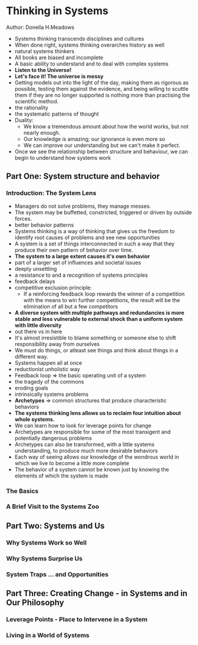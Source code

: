 * Thinking in Systems
Author: Donella H.Meadows

- Systems thinking transcends disciplines and cultures
- When done right, systems thinking overarches history as well
- natural systems thinkers
- All books are biased and incomplete
- A basic ability to understand and to deal with complex systems
- *Listen to the Universe!*
- *Let's face it! The universe is messy*
- Getting models out into the light of the day, making them as rigorous as possible,
  testing them against the evidence, and being willing to scuttle them if they are no longer
  supported is nothing more than practising the scientific method.
- the rationality
- the systematic patterns of thought
- Duality:
  - We know a tremendous amount about how the world works, but not nearly enough.
  - Our knowledge is amazing; our ignorance is even more so
  - We can improve our understanding but we can't make it perfect.
- Once we see the relationship between structure and behaviour, we can begin to understand how systems work

** Part One: System structure and behavior

*** Introduction: The System Lens
  - Managers do not solve problems, they manage messes.
  - The system may be buffetted, constricted, triggered or driven by outside forces.
  - better behavior patterns
  - Systems thinking is a way of thinking that gives us the freedom to identify root causes of problems and see new opportunities
  - A system is a set of things interconnected in such a way that they produce their own pattern of behavior over time.
  - *The system to a large extent causes it's own behavior*
  - part of a larger set of influences and societal issues
  - deeply unsettling
  - a resistance to and a recognition of systems principles
  - feedback delays
  - competitive exclusion principle:
    - If a reinforcing feedback loop rewards the winner of a competition with the means to win further competitions,
      the result will be the elimination of all but a few competitors
  - *A diverse system with multiple pathways and redundancies is more stable and less vulnerable to external shock
    than a uniform system with little diversity*
  - out there vs in here
  - It's almost irresistible to blame something or someone else to shift responsibility away from ourselves
  - We must do things, or atleast see things and think about things in a different way.
  - Systems happen all at once
  - reductionist unholistic way
  - Feedback loop => the basic operating unit of a system
  - the tragedy of the commons
  - eroding goals
  - intrinsically systems problems
  - *Archetypes* => common structures that produce characteristic behaviors
  - *The systems thinking lens allows  us to reclaim four intuition about whole systems.*
  - We can learn how to look for leverage points for change
  - Archetypes are responsible for some of the most transigent and potentially dangerous problems
  - Archetypes can also be transformed, with a little systems understanding, to produce much more desirable behaviors
  - Each way of seeing allows our knowledge of the wondrous world in which we live to become a little more complete
  - The behavior of a system cannot be known just by knowing the elements of which the system is made

*** The Basics

*** A Brief Visit to the Systems Zoo

** Part Two: Systems and Us

*** Why Systems Work so Well

*** Why Systems Surprise Us

*** System Traps ... and Opportunities

** Part Three: Creating Change - in Systems and in Our Philosophy

*** Leverage Points - Place to Intervene in a System

*** Living in a World of Systems
